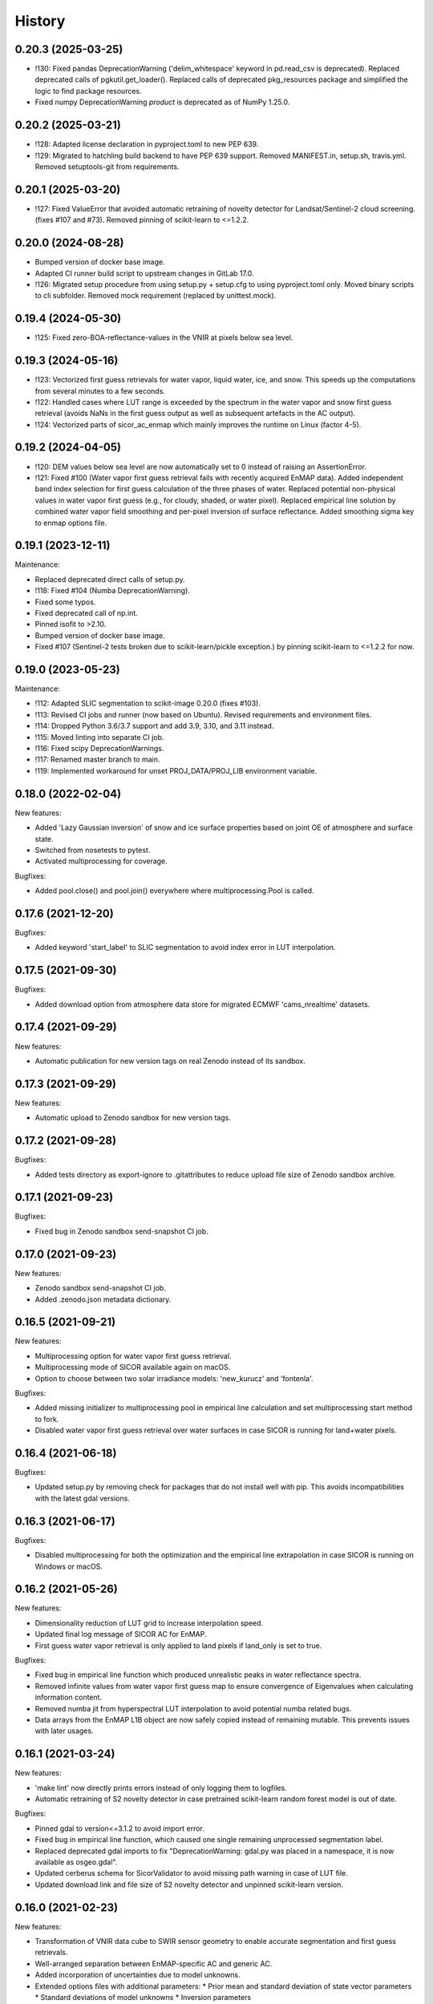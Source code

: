 =======
History
=======

0.20.3 (2025-03-25)
-------------------

* !130: Fixed pandas DeprecationWarning ('delim_whitespace' keyword in pd.read_csv is deprecated). Replaced
  deprecated calls of pgkutil.get_loader(). Replaced calls of deprecated pkg_resources package and simplified
  the logic to find package resources.
* Fixed numpy DeprecationWarning `product` is deprecated as of NumPy 1.25.0.


0.20.2 (2025-03-21)
-------------------

* !128: Adapted license declaration in pyproject.toml to new PEP 639.
* !129: Migrated to hatchling build backend to have PEP 639 support. Removed MANIFEST.in, setup.sh, travis.yml.
  Removed setuptools-git from requirements.


0.20.1 (2025-03-20)
-------------------

* !127: Fixed ValueError that avoided automatic retraining of novelty detector for Landsat/Sentinel-2 cloud screening.
  (fixes #107 and #73). Removed pinning of scikit-learn to <=1.2.2.


0.20.0 (2024-08-28)
-------------------

* Bumped version of docker base image.
* Adapted CI runner build script to upstream changes in GitLab 17.0.
* !126: Migrated setup procedure from using setup.py + setup.cfg to using pyproject.toml only.
  Moved binary scripts to cli subfolder. Removed mock requirement (replaced by unittest.mock).


0.19.4 (2024-05-30)
-------------------

* !125: Fixed zero-BOA-reflectance-values in the VNIR at pixels below sea level.


0.19.3 (2024-05-16)
-------------------

* !123: Vectorized first guess retrievals for water vapor, liquid water, ice, and snow. This speeds up the computations
  from several minutes to a few seconds.
* !122: Handled cases where LUT range is exceeded by the spectrum in the water vapor and snow first guess retrieval
  (avoids NaNs in the first guess output as well as subsequent artefacts in the AC output).
* !124: Vectorized parts of sicor_ac_enmap which mainly improves the runtime on Linux (factor 4-5).


0.19.2 (2024-04-05)
-------------------

* !120: DEM values below sea level are now automatically set to 0 instead of raising an AssertionError.
* !121: Fixed #100 (Water vapor first guess retrieval fails with recently acquired EnMAP data).
  Added independent band index selection for first guess calculation of the three phases of water.
  Replaced potential non-physical values in water vapor first guess (e.g., for cloudy, shaded, or water pixel).
  Replaced empirical line solution by combined water vapor field smoothing and per-pixel inversion of surface
  reflectance. Added smoothing sigma key to enmap options file.


0.19.1 (2023-12-11)
-------------------

Maintenance:

* Replaced deprecated direct calls of setup.py.
* !118: Fixed #104 (Numba DeprecationWarning).
* Fixed some typos.
* Fixed deprecated call of np.int.
* Pinned isofit to >2.10.
* Bumped version of docker base image.
* Fixed #107 (Sentinel-2 tests broken due to scikit-learn/pickle exception.) by pinning scikit-learn to <=1.2.2 for now.


0.19.0 (2023-05-23)
-------------------

Maintenance:

* !112: Adapted SLIC segmentation to scikit-image 0.20.0 (fixes #103).
* !113: Revised CI jobs and runner (now based on Ubuntu). Revised requirements and environment files.
* !114: Dropped Python 3.6/3.7 support and add 3.9, 3.10, and 3.11 instead.
* !115: Moved linting into separate CI job.
* !116: Fixed scipy DeprecationWarnings.
* !117: Renamed master branch to main.
* !119: Implemented workaround for unset PROJ_DATA/PROJ_LIB environment variable.


0.18.0 (2022-02-04)
-------------------

New features:

* Added 'Lazy Gaussian inversion' of snow and ice surface properties based on joint OE of atmosphere and surface state.
* Switched from nosetests to pytest.
* Activated multiprocessing for coverage.

Bugfixes:

* Added pool.close() and pool.join() everywhere where multiprocessing.Pool is called.


0.17.6 (2021-12-20)
-------------------

Bugfixes:

* Added keyword 'start_label' to SLIC segmentation to avoid index error in LUT interpolation.


0.17.5 (2021-09-30)
-------------------

Bugfixes:

* Added download option from atmosphere data store for migrated ECMWF 'cams_nrealtime' datasets.


0.17.4 (2021-09-29)
-------------------

New features:

* Automatic publication for new version tags on real Zenodo instead of its sandbox.


0.17.3 (2021-09-29)
-------------------

New features:

* Automatic upload to Zenodo sandbox for new version tags.


0.17.2 (2021-09-28)
-------------------

Bugfixes:

* Added tests directory as export-ignore to .gitattributes to reduce upload file size of Zenodo sandbox archive.


0.17.1 (2021-09-23)
-------------------

Bugfixes:

* Fixed bug in Zenodo sandbox send-snapshot CI job.


0.17.0 (2021-09-23)
-------------------

New features:

* Zenodo sandbox send-snapshot CI job.
* Added .zenodo.json metadata dictionary.


0.16.5 (2021-09-21)
-------------------

New features:

* Multiprocessing option for water vapor first guess retrieval.
* Multiprocessing mode of SICOR available again on macOS.
* Option to choose between two solar irradiance models: 'new_kurucz' and 'fontenla'.

Bugfixes:

* Added missing initializer to multiprocessing pool in empirical line calculation and set multiprocessing start method to fork.
* Disabled water vapor first guess retrieval over water surfaces in case SICOR is running for land+water pixels.


0.16.4 (2021-06-18)
-------------------

Bugfixes:

* Updated setup.py by removing check for packages that do not install well with pip. This avoids incompatibilities with the latest gdal versions.


0.16.3 (2021-06-17)
-------------------

Bugfixes:

* Disabled multiprocessing for both the optimization and the empirical line extrapolation in case SICOR is running on Windows or macOS.


0.16.2 (2021-05-26)
-------------------

New features:

* Dimensionality reduction of LUT grid to increase interpolation speed.
* Updated final log message of SICOR AC for EnMAP.
* First guess water vapor retrieval is only applied to land pixels if land_only is set to true.

Bugfixes:

* Fixed bug in empirical line function which produced unrealistic peaks in water reflectance spectra.
* Removed infinite values from water vapor first guess map to ensure convergence of Eigenvalues when calculating information content.
* Removed numba jit from hyperspectral LUT interpolation to avoid potential numba related bugs.
* Data arrays from the EnMAP L1B object are now safely copied instead of remaining mutable. This prevents issues with later usages.


0.16.1 (2021-03-24)
-------------------

New features:

* 'make lint' now directly prints errors instead of only logging them to logfiles.
* Automatic retraining of S2 novelty detector in case pretrained scikit-learn random forest model is out of date.

Bugfixes:

* Pinned gdal to version<=3.1.2 to avoid import error.
* Fixed bug in empirical line function, which caused one single remaining unprocessed segmentation label.
* Replaced deprecated gdal imports to fix "DeprecationWarning: gdal.py was placed in a namespace, it is now available as osgeo.gdal".
* Updated cerberus schema for SicorValidator to avoid missing path warning in case of LUT file.
* Updated download link and file size of S2 novelty detector and unpinned scikit-learn version.


0.16.0 (2021-02-23)
-------------------

New features:

* Transformation of VNIR data cube to SWIR sensor geometry to enable accurate segmentation and first guess retrievals.
* Well-arranged separation between EnMAP-specific AC and generic AC.
* Added incorporation of uncertainties due to model unknowns.
* Extended options files with additional parameters:
  * Prior mean and standard deviation of state vector parameters
  * Standard deviations of model unknowns
  * Inversion parameters
* Extended optional output of Optimal Estimation:
  * Jacobian of solution state
  * Convergence message
  * Number of iterations
  * Gain matrix
  * Averaging kernel matrix
  * Value of cost function
  * Degrees of freedom
  * Information content
  * Retrieval noise
  * Smoothing error
* Updated first guess retrievals.

Bugfixes:

* Updated keyword for excluding patterns from URL check.
* Fixed bug in LUT file assertion.
* Removed slow inversion method based on downhill simplex algorithm.
* Removed option to turn off ice retrieval.


0.15.6 (2021-02-05)
-------------------

New features:

* Two optional processing modes for EnMAP data: 'land only' and 'land + water' based on water mask.

Bugfixes:

* Fixed bug in LUT file assertion.
* Replaced pandas xlrd dependency by openpyxl.


0.15.5 (2021-01-21)
-------------------

New features:

* Improved handling of clear and cloudy fraction. Additional logger warnings and infos are now printed.

Bugfixes:

* Fixed Qhull error within water vapor retrieval, which occurred while processing extremely cloudy images.


0.15.4 (2021-01-13)
-------------------

New features:

* Improved consistency in the logging of ECMWF errors within ac_gms().
* Default values and units for multispectral AC are now printed to the logs.

Bugfixes:

* Deprecated raise of assertion error in case the LUT file only represents an LFS pointer.
* Fixed "RuntimeWarning: overflow encountered in reduce" within ac_gms().
* Implemented CWV default value for AC of Landsat data in case no ECMWF data are available.


0.15.3 (2020-11-12)
-------------------

New features:

* Separated CI Jobs for optionally testing AC of EnMAP and/or Sentinel-2 data.

Bugfixes:

* Fixed Qhull error caused by scipy griddata function in except clause of ac_interpolation.
* Fixed error in getting ECMWF data.
* Modified input points and values for scipy RegularGridInterpolator to avoid NaN in interpolated variable.


0.15.2 (2020-10-22)
-------------------

New features:

* New handling of Sentinel-2 and Landsat-8 options files.

Bugfixes:

* Improved multispectral AC tables download during runtime by implementing an automatic check for table availability.


0.15.1 (2020-10-16)
-------------------

New features:

* Re-enabled and updated CI job for testing AC of Sentinel-2 data.

Bugfixes:

* Fixed scipy QHull error in interpolation function within Sentinel-2 AC.
* Updated package requirements.


0.15.0 (2020-10-12)
-------------------

New features:

* SICOR is now available as conda package on conda-forge.


0.14.6 (2020-10-05)
-------------------

New features:

* All needed AC tables both for hyper- and multispectral mode are now downloaded during runtime
* 'deploy_pypi' CI job is finally working after fixing some bugs.

Bugfixes:

* Fixed documentation links.
* Fixed pip install error caused by basemap library.


0.14.5 (2020-09-23)
-------------------

New features:

* Additional tables for multispectral mode are now downloaded during pip install.

Bugfixes:

* Moved imports of scikit-image from module level to function level to avoid
  'ImportError: dlopen: cannot load any more object with static TLS'.
* Fixed DeprecationWarnings h), i), and j) from issue #53.


0.14.4 (2020-09-07)
-------------------

New features:

* AC LUT is now downloaded during setup.py.

Bugfixes:

* Fixed issue #62 (ecmwf-api-client ImportError after following the installation instructions for the hyperspectral
  part of SICOR).


0.14.3 (2020-09-02)
-------------------

New features:

* The package is now available on the Python Package Index.
* Added 'deploy_pypi' CI job.


0.14.2 (2020-05-14)
-------------------

New features:

* Segmentation of input radiance data cubes to enhance processing speed.
* Empirical line solution for extrapolating reflectance spectra based on segment averages.


0.14.1 (2019-02-18)
-------------------

New features:

* Optimal estimation for atmospheric and surface parameters.
* Calculation of retrieval uncertainties.


0.14.0 (2019-02-11)
-------------------

New features:

* New EnMAP atmospheric correction.
* 3 phases of water retrieval for hyperspectral data.


0.13.0 (2018-12-18)
-------------------

* Development by Niklas Bohn started.
